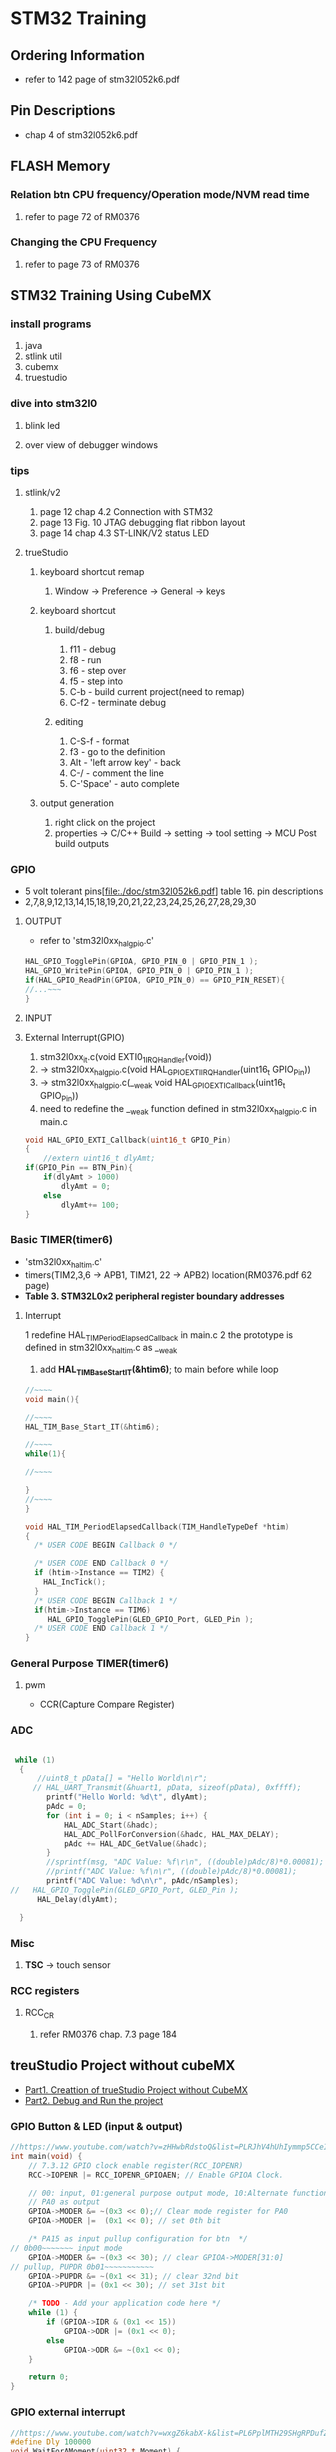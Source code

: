* STM32 Training
  
** Ordering Information
   - refer to 142 page of stm32l052k6.pdf
     
** Pin Descriptions
   - chap 4 of stm32l052k6.pdf
   
  
** FLASH Memory
   
*** Relation btn CPU frequency/Operation mode/NVM read time
   1. refer to page 72 of RM0376
      
*** Changing the CPU Frequency
   2.  refer to page 73 of RM0376
** STM32 Training Using CubeMX
  
*** install programs
    1. java
    2. stlink util
    3. cubemx
    4. truestudio
  
      
*** dive into stm32l0
**** blink led
**** over view of debugger windows


*** tips

**** stlink/v2
     1. page 12 chap 4.2 Connection with STM32
     2. page 13 Fig. 10 JTAG debugging flat ribbon layout
     3. page 14 chap 4.3 ST-LINK/V2 status LED

**** trueStudio
   
***** keyboard shortcut remap
      1. Window -> Preference -> General -> keys


***** keyboard shortcut
****** build/debug
      1. f11   - debug
      2. f8    - run
      3. f6    - step over
      4. f5    - step into
      5. C-b   - build current project(need to remap)
      6. C-f2  - terminate debug
	
****** editing
      1. C-S-f     - format
      2. f3        - go to the definition
      3. Alt       - 'left arrow key' - back
      4. C-/       - comment the line
      5. C-'Space' - auto complete
	
***** output generation
      1. right click on the project
      2. properties -> C/C++ Build -> setting -> tool setting -> MCU Post build outputs

	
*** GPIO
    - 5 volt tolerant pins[file:./doc/stm32l052k6.pdf] table 16. pin descriptions
    - 2,7,8,9,12,13,14,15,18,19,20,21,22,23,24,25,26,27,28,29,30
**** OUTPUT
     - refer to 'stm32l0xx_hal_gpio.c'
     #+BEGIN_SRC C
 HAL_GPIO_TogglePin(GPIOA, GPIO_PIN_0 | GPIO_PIN_1 );
 HAL_GPIO_WritePin(GPIOA, GPIO_PIN_0 | GPIO_PIN_1 );
 if(HAL_GPIO_ReadPin(GPIOA, GPIO_PIN_0) == GPIO_PIN_RESET){
 //...~~~
 }
    
     #+END_SRC

**** INPUT

**** External Interrupt(GPIO)
     1. stm32l0xx_it.c(void EXTI0_1_IRQHandler(void))
     2. -> stm32l0xx_hal_gpio.c(void HAL_GPIO_EXTI_IRQHandler(uint16_t GPIO_Pin))
     3. -> stm32l0xx_hal_gpio.c(__weak void HAL_GPIO_EXTI_Callback(uint16_t GPIO_Pin))
     4. need to redefine the __weak function defined in stm32l0xx_hal_gpio.c in main.c
 #+BEGIN_SRC C
 void HAL_GPIO_EXTI_Callback(uint16_t GPIO_Pin)
 {
	 //extern uint16_t dlyAmt;
 if(GPIO_Pin == BTN_Pin){
	 if(dlyAmt > 1000)
		 dlyAmt = 0;
	 else
		 dlyAmt+= 100;
 }
 #+END_SRC

*** Basic TIMER(timer6)
    - 'stm32l0xx_hal_tim.c'
    - timers(TIM2,3,6 -> APB1, TIM21, 22 -> APB2) location(RM0376.pdf 62 page)
    - *Table 3. STM32L0x2 peripheral register boundary addresses*
**** Interrupt
     1 redefine HAL_TIM_PeriodElapsedCallback in main.c
     2 the prototype is defined in stm32l0xx_hal_tim.c as __weak 
     3. add *HAL_TIM_Base_Start_IT(&htim6)*; to main before while loop 
       
 #+BEGIN_SRC C
 //~~~~
 void main(){

 //~~~~
 HAL_TIM_Base_Start_IT(&htim6);

 //~~~~
 while(1){

 //~~~~

 }
 //~~~~
 }

 void HAL_TIM_PeriodElapsedCallback(TIM_HandleTypeDef *htim)
 {
   /* USER CODE BEGIN Callback 0 */

   /* USER CODE END Callback 0 */
   if (htim->Instance == TIM2) {
     HAL_IncTick();
   }
   /* USER CODE BEGIN Callback 1 */
   if(htim->Instance == TIM6)
  	  HAL_GPIO_TogglePin(GLED_GPIO_Port, GLED_Pin );
   /* USER CODE END Callback 1 */
 }
 #+END_SRC


*** General Purpose TIMER(timer6)
**** pwm
     - CCR(Capture Compare Register)

*** ADC
   

 #+BEGIN_SRC C
   
  while (1)
   {
	   //uint8_t pData[] = "Hello World\n\r";
	  // HAL_UART_Transmit(&huart1, pData, sizeof(pData), 0xffff);
		 printf("Hello World: %d\t", dlyAmt);
		 pAdc = 0;
		 for (int i = 0; i < nSamples; i++) {
			 HAL_ADC_Start(&hadc);
			 HAL_ADC_PollForConversion(&hadc, HAL_MAX_DELAY);
			 pAdc += HAL_ADC_GetValue(&hadc);
		 }
		 //sprintf(msg, "ADC Value: %f\r\n", ((double)pAdc/8)*0.00081);
		 //printf("ADC Value: %f\n\r", ((double)pAdc/8)*0.00081);
		 printf("ADC Value: %d\n\r", pAdc/nSamples);
 //	  HAL_GPIO_TogglePin(GLED_GPIO_Port, GLED_Pin );
	   HAL_Delay(dlyAmt);

   }

 #+END_SRC

*** Misc
    1. *TSC* -> touch sensor
      
*** RCC registers
**** RCC_CR
     1. refer RM0376 chap. 7.3 page 184

       
** treuStudio Project without cubeMX
   - [[https://youtu.be/iLGqiJFzNeo][Part1. Creattion of trueStudio Project without CubeMX]]
   - [[https://youtu.be/pxgRjPDgQuo][Part2. Debug and Run the project]]
     
     
*** GPIO Button & LED (input & output)
#+BEGIN_SRC C
//https://www.youtube.com/watch?v=zHHwbRdstoQ&list=PLRJhV4hUhIymmp5CCeIFPyxbknsdcXCc8&index=6
int main(void) {
	// 7.3.12 GPIO clock enable register(RCC_IOPENR)
	RCC->IOPENR |= RCC_IOPENR_GPIOAEN; // Enable GPIOA Clock.

	// 00: input, 01:general purpose output mode, 10:Alternate function mode, 11:Analog mode(reset state)
	// PA0 as output
	GPIOA->MODER &= ~(0x3 << 0);// Clear mode register for PA0
	GPIOA->MODER |=  (0x1 << 0); // set 0th bit

	/* PA15 as input pullup configuration for btn  */
// 0b00~~~~~~~ input mode
	GPIOA->MODER &= ~(0x3 << 30); // clear GPIOA->MODER[31:0]
// pullup, PUPDR 0b01~~~~~~~~~~~
	GPIOA->PUPDR &= ~(0x1 << 31); // clear 32nd bit
	GPIOA->PUPDR |= (0x1 << 30); // set 31st bit

	/* TODO - Add your application code here */
	while (1) {
		if (GPIOA->IDR & (0x1 << 15))
			GPIOA->ODR |= (0x1 << 0);
		else
			GPIOA->ODR &= ~(0x1 << 0);
	}

	return 0;
}
#+END_SRC

*** GPIO external interrupt
#+BEGIN_SRC C
//https://www.youtube.com/watch?v=wxgZ6kabX-k&list=PL6PplMTH29SHgRPDufZhfMRoFwRAIrzOp&index=53
#define Dly 100000
void WaitForAMoment(uint32_t Moment) {
	volatile uint32_t i, j;
	for (i = 0; i < Moment; i++) {
		j++;
	}
}

void EXTI4_15_IRQHandler() {
	static uint8_t flag = 0;

	if (EXTI->PR & EXTI_PR_PR15) {
		EXTI->PR |= EXTI_PR_PR15;

		if (flag) {
			flag = 0;
			GPIOA->BSRR = 1 << 1;
		} else {
			flag = 1;
			GPIOA->BRR = 1 << 1;
		}
	}
}

int main(void) {
	uint32_t ii = 0;

	/* TODO - Add your application code here */
	RCC->IOPENR |= RCC_IOPENR_GPIOAEN; // Enable GPIOA Clock.

	GPIOA->MODER &= ~(0x1 << 1); // PA0 as output
	GPIOA->MODER &= ~(0x1 << 3); // PA1 as output

	/* PA15 as input pullup configuration for btn  */
	// 0b00~~~~~~~ input mode
	GPIOA->MODER &= ~(0x3 << 30);
	// pullup, PUPDR 0b01~~~~~~~~~~~
	GPIOA->PUPDR &= ~(0x1 << 31); // clear 32nd bit
	GPIOA->PUPDR |=  (0x1 << 30); // set 31st bit

	// RM0376 cha 13
	EXTI->IMR  |= EXTI_IMR_IM15;  // interrupt mask
	EXTI->FTSR |= EXTI_FTSR_FT15; // falling edge detection

	// select PA15 among PB15, PC15,...refer RM0376 Ch 10 System configuration controller
	SYSCFG->EXTICR[3] |= ~(0xF << 12);

	// RM0376 cha 12
	NVIC_EnableIRQ(EXTI4_15_IRQn);
	NVIC_SetPriority(EXTI4_15_IRQn, 0);

	while (1) {

		GPIOA->BSRR = 1;

		WaitForAMoment(Dly);
		GPIOA->BRR = 1;

		WaitForAMoment(Dly);
		//RCC->AHBENR |= RCC_AHBENR_;

	}

	return 0;
}
#+END_SRC

*** Basic Timer(TIM6/7)
    - refer to page 559 of RM0376
*** SystciTimer
    - https://www.youtube.com/watch?v=aLCUDv_fgoU
     
 #+BEGIN_SRC C
 volatile int32_t TimeDelay;
 void SysTick_Handler() {
	 if (TimeDelay > 0)
		 TimeDelay--;
 }
 void Delay(uint32_t nTime) {
	 TimeDelay = nTime;
	 while (TimeDelay != 0)
		 ;
 }
 void Systic_Init(uint32_t ticks) {

	 //0xE000E010
	 SysTick->CTRL = 0; // disable Systic
	 SysTick->LOAD = ticks - 1; // Set reload register
	 //Set interrupt priority of SysTic to least urgency (i.e., largest priority value)
	 NVIC_SetPriority(SysTick_IRQn, (1 << __NVIC_PRIO_BITS) - 1);
	 SysTick->VAL = 0;

	 // Select processor clock: 1=Processor clock, 0=external clock
	 //SysTick->CTRL |= SysTick_CTRL_CLKSOURCE_Msk;

	 // Enables SysTick interrupt, 1=Enable, 0=Disable;
	 SysTick->CTRL |= 1 << 1;

	 // Enables SysTick
	 SysTick->CTRL |= 1;

 }
 int main(void) {
	 uint32_t ii = 0;
	 Systic_Init(100);
	 RCC->IOPENR |= RCC_IOPENR_GPIOAEN; // Enable GPIOA Clock.
	 GPIOA->MODER &= ~(0x1 << 1); // PA0 as output
	 /* TODO - Add your application code here */
	 while (1) {
		 ii++;
		 Delay(1000);
		 static uint8_t flag = 0;

		 if (flag) {
			 flag = 0;
			 GPIOA->BSRR = 1;
		 } else {
			 flag = 1;
			 GPIOA->BRR = 1;
		 }
	 }
	 return 0;
 }
 #+END_SRC
 
** util sources
 #+BEGIN_SRC C
 //https://www.youtube.com/watch?v=mlRM2UfrX4A
 #define numBtn 5
 char btnPressed[numBtn];
 int btnCounter[numBtn];
 char isBitCleared(char pinPort, char portBit)
 {
   return !((pinPort >> portBit) & 0x01);
 }
 char isBitSet(char pinPort, char portBit)
 {
   return ((pinPort >> portBit) & 0x01);
 }
 char isBtnPressed(int index,unsigned char pinPort,unsigned char Bitport,int numCount)
 {
   if (isBitcleared(pinPort,Bitport)){
     if (btnCounter[index]++ > numCount){
       if (!btnPressed[index]){
	 btnPressed[index]=1;
	 return 1;
       }
       btnCounter[index]=0;
     }
   } else{
     btnPressed[index]= 0;
     btnCounter[index]=0;
   }
   return 0;
 }


 #+END_SRC

** LCD schematic
   
*** data 4 bitmode
[[[file:images/lcd4b.jpg]]]

*** data 8 bitmode
[[[file:images/lcd8b.jpg]]]
